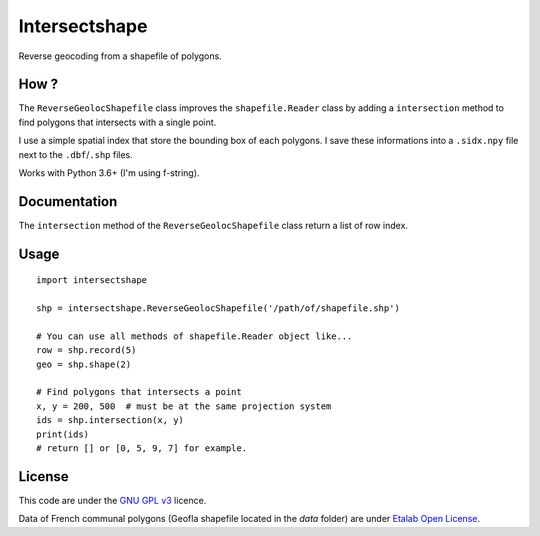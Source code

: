 ==============
Intersectshape
==============

Reverse geocoding from a shapefile of polygons.


How ?
-----


The ``ReverseGeolocShapefile`` class improves the ``shapefile.Reader`` class by
adding a ``intersection`` method to find polygons that intersects with a single
point.

I use a simple spatial index that store the bounding box of each polygons.
I save these informations into a ``.sidx.npy`` file next to the ``.dbf``/``.shp``
files.

Works with Python 3.6+ (I'm using f-string).


Documentation
-------------

The ``intersection`` method of the ``ReverseGeolocShapefile`` class return a list
of row index.


Usage
-----

::

    import intersectshape

    shp = intersectshape.ReverseGeolocShapefile('/path/of/shapefile.shp')

    # You can use all methods of shapefile.Reader object like...
    row = shp.record(5)
    geo = shp.shape(2)

    # Find polygons that intersects a point
    x, y = 200, 500  # must be at the same projection system
    ids = shp.intersection(x, y)
    print(ids)
    # return [] or [0, 5, 9, 7] for example.


License
-------

This code are under the `GNU GPL v3 <https://www.gnu.org/licenses/gpl-3.0.en.html>`_ licence.

Data of French communal polygons (Geofla shapefile located in the `data`
folder) are under `Etalab Open License <https://www.etalab.gouv.fr/licence-ouverte-open-licence>`_.

